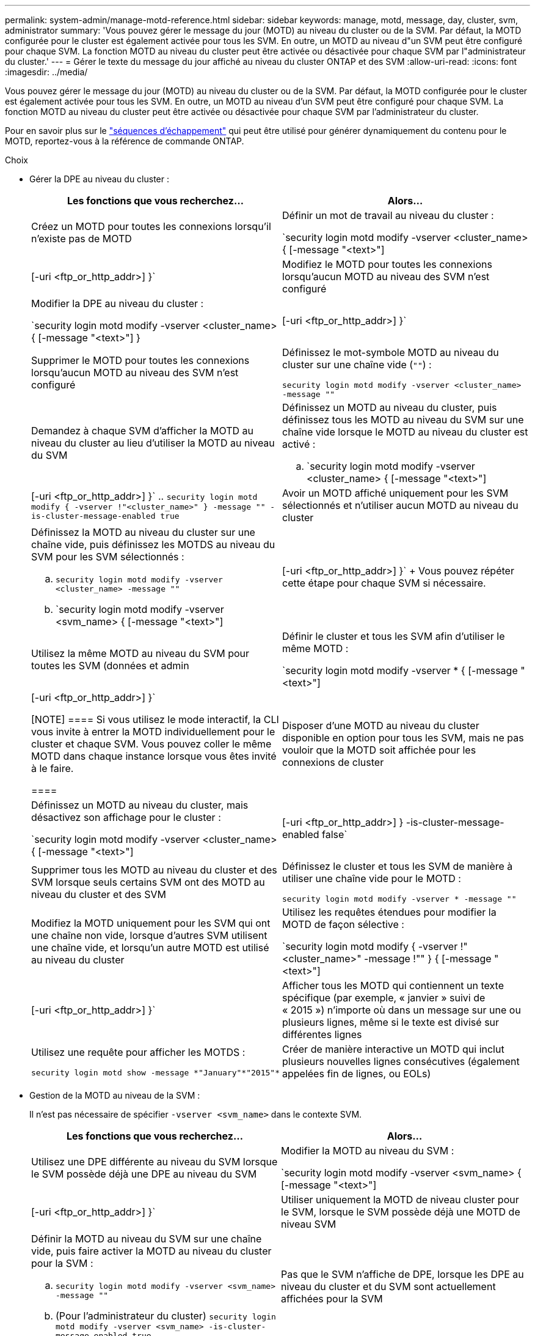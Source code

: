 ---
permalink: system-admin/manage-motd-reference.html 
sidebar: sidebar 
keywords: manage, motd, message, day, cluster, svm, administrator 
summary: 'Vous pouvez gérer le message du jour (MOTD) au niveau du cluster ou de la SVM. Par défaut, la MOTD configurée pour le cluster est également activée pour tous les SVM. En outre, un MOTD au niveau d"un SVM peut être configuré pour chaque SVM. La fonction MOTD au niveau du cluster peut être activée ou désactivée pour chaque SVM par l"administrateur du cluster.' 
---
= Gérer le texte du message du jour affiché au niveau du cluster ONTAP et des SVM
:allow-uri-read: 
:icons: font
:imagesdir: ../media/


[role="lead"]
Vous pouvez gérer le message du jour (MOTD) au niveau du cluster ou de la SVM. Par défaut, la MOTD configurée pour le cluster est également activée pour tous les SVM. En outre, un MOTD au niveau d'un SVM peut être configuré pour chaque SVM. La fonction MOTD au niveau du cluster peut être activée ou désactivée pour chaque SVM par l'administrateur du cluster.

Pour en savoir plus sur le link:https://docs.netapp.com/us-en/ontap-cli//security-login-motd-modify.html#parameters["séquences d'échappement"^] qui peut être utilisé pour générer dynamiquement du contenu pour le MOTD, reportez-vous à la référence de commande ONTAP.

.Choix
* Gérer la DPE au niveau du cluster :
+
|===
| Les fonctions que vous recherchez... | Alors... 


 a| 
Créez un MOTD pour toutes les connexions lorsqu'il n'existe pas de MOTD
 a| 
Définir un mot de travail au niveau du cluster :

`security login motd modify -vserver <cluster_name> { [-message "<text>"] | [-uri <ftp_or_http_addr>] }`



 a| 
Modifiez le MOTD pour toutes les connexions lorsqu'aucun MOTD au niveau des SVM n'est configuré
 a| 
Modifier la DPE au niveau du cluster :

`security login motd modify -vserver <cluster_name> { [-message "<text>"] } | [-uri <ftp_or_http_addr>] }`



 a| 
Supprimer le MOTD pour toutes les connexions lorsqu'aucun MOTD au niveau des SVM n'est configuré
 a| 
Définissez le mot-symbole MOTD au niveau du cluster sur une chaîne vide (`""`) :

`security login motd modify -vserver <cluster_name> -message ""`



 a| 
Demandez à chaque SVM d'afficher la MOTD au niveau du cluster au lieu d'utiliser la MOTD au niveau du SVM
 a| 
Définissez un MOTD au niveau du cluster, puis définissez tous les MOTD au niveau du SVM sur une chaîne vide lorsque le MOTD au niveau du cluster est activé :

.. `security login motd modify -vserver <cluster_name> { [-message "<text>"] | [-uri <ftp_or_http_addr>] }`
.. `security login motd modify { -vserver !"<cluster_name>" } -message "" -is-cluster-message-enabled true`




 a| 
Avoir un MOTD affiché uniquement pour les SVM sélectionnés et n'utiliser aucun MOTD au niveau du cluster
 a| 
Définissez la MOTD au niveau du cluster sur une chaîne vide, puis définissez les MOTDS au niveau du SVM pour les SVM sélectionnés :

.. `security login motd modify -vserver <cluster_name> -message ""`
.. `security login motd modify -vserver <svm_name> { [-message "<text>"] | [-uri <ftp_or_http_addr>] }`
+
Vous pouvez répéter cette étape pour chaque SVM si nécessaire.





 a| 
Utilisez la même MOTD au niveau du SVM pour toutes les SVM (données et admin
 a| 
Définir le cluster et tous les SVM afin d'utiliser le même MOTD :

`security login motd modify -vserver * { [-message "<text>"] | [-uri <ftp_or_http_addr>] }`

[NOTE]
====
Si vous utilisez le mode interactif, la CLI vous invite à entrer la MOTD individuellement pour le cluster et chaque SVM. Vous pouvez coller le même MOTD dans chaque instance lorsque vous êtes invité à le faire.

====


 a| 
Disposer d'une MOTD au niveau du cluster disponible en option pour tous les SVM, mais ne pas vouloir que la MOTD soit affichée pour les connexions de cluster
 a| 
Définissez un MOTD au niveau du cluster, mais désactivez son affichage pour le cluster :

`security login motd modify -vserver <cluster_name> { [-message "<text>"] | [-uri <ftp_or_http_addr>] } -is-cluster-message-enabled false`



 a| 
Supprimer tous les MOTD au niveau du cluster et des SVM lorsque seuls certains SVM ont des MOTD au niveau du cluster et des SVM
 a| 
Définissez le cluster et tous les SVM de manière à utiliser une chaîne vide pour le MOTD :

`security login motd modify -vserver * -message ""`



 a| 
Modifiez la MOTD uniquement pour les SVM qui ont une chaîne non vide, lorsque d'autres SVM utilisent une chaîne vide, et lorsqu'un autre MOTD est utilisé au niveau du cluster
 a| 
Utilisez les requêtes étendues pour modifier la MOTD de façon sélective :

`security login motd modify { -vserver !"<cluster_name>" -message !"" } { [-message "<text>"] | [-uri <ftp_or_http_addr>] }`



 a| 
Afficher tous les MOTD qui contiennent un texte spécifique (par exemple, « janvier » suivi de « 2015 ») n'importe où dans un message sur une ou plusieurs lignes, même si le texte est divisé sur différentes lignes
 a| 
Utilisez une requête pour afficher les MOTDS :

[listing]
----
security login motd show -message *"January"*"2015"*
----


 a| 
Créer de manière interactive un MOTD qui inclut plusieurs nouvelles lignes consécutives (également appelées fin de lignes, ou EOLs)
 a| 
En mode interactif, appuyez sur la barre d'espace, puis sur entrée pour créer une ligne vierge sans terminer l'entrée pour le MOTD.

|===
* Gestion de la MOTD au niveau de la SVM :
+
Il n'est pas nécessaire de spécifier `-vserver <svm_name>` dans le contexte SVM.

+
|===
| Les fonctions que vous recherchez... | Alors... 


 a| 
Utilisez une DPE différente au niveau du SVM lorsque le SVM possède déjà une DPE au niveau du SVM
 a| 
Modifier la MOTD au niveau du SVM :

`security login motd modify -vserver <svm_name> { [-message "<text>"] | [-uri <ftp_or_http_addr>] }`



 a| 
Utiliser uniquement la MOTD de niveau cluster pour le SVM, lorsque le SVM possède déjà une MOTD de niveau SVM
 a| 
Définir la MOTD au niveau du SVM sur une chaîne vide, puis faire activer la MOTD au niveau du cluster pour la SVM :

.. `security login motd modify -vserver <svm_name> -message ""`
.. (Pour l'administrateur du cluster) `security login motd modify -vserver <svm_name> -is-cluster-message-enabled true`




 a| 
Pas que le SVM n'affiche de DPE, lorsque les DPE au niveau du cluster et du SVM sont actuellement affichées pour la SVM
 a| 
Définir la MOTD au niveau du SVM sur une chaîne vide, puis faire désactiver la MOTD au niveau du cluster pour la SVM :

.. `security login motd modify -vserver <svm_name> -message ""`
.. (Pour l'administrateur du cluster) `security login motd modify -vserver <svm_name> -is-cluster-message-enabled false`


|===


.Informations associées
* link:https://docs.netapp.com/us-en/ontap-cli/security-login-motd-modify.html["code de connexion de sécurité motd modifier"^]
* link:https://docs.netapp.com/us-en/ontap-cli/security-login-motd-show.html["connexion de sécurité motd show"^]

